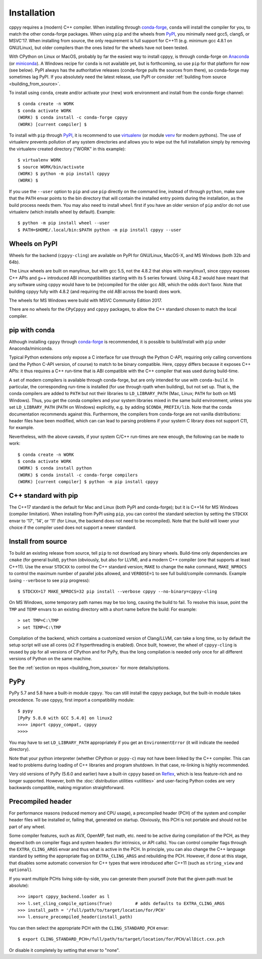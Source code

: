 .. _installation:

Installation
============

cppyy requires a (modern) C++ compiler.
When installing through `conda-forge`_, ``conda`` will install the compiler
for you, to match the other conda-forge packages.
When using ``pip`` and the wheels from `PyPI`_, you minimally need gcc5,
clang5, or MSVC'17.
When installing from source, the only requirement is full support for C++11
(e.g. minimum gcc 4.8.1 on GNU/Linux), but older compilers than the ones
listed for the wheels have not been tested.

With CPython on Linux or MacOS, probably by far the easiest way to install
cppyy, is through conda-forge on `Anaconda`_ (or `miniconda`_).
A Windows recipe for ``conda`` is not available yet, but is forthcoming, so
use ``pip`` for that platform for now (see below).
PyPI always has the authoritative releases (conda-forge pulls the sources
from there), so conda-forge may sometimes lag PyPI.
If you absolutely need the latest release, use PyPI or consider
:ref:`building from source <building_from_source>`.

To install using ``conda``, create and/or activate your (new) work environment
and install from the conda-forge channel::

  $ conda create -n WORK
  $ conda activate WORK
  (WORK) $ conda install -c conda-forge cppyy
  (WORK) [current compiler] $

To install with ``pip`` through `PyPI`_, it is recommend to use
`virtualenv`_ (or module `venv`_ for modern pythons).
The use of virtualenv prevents pollution of any system directories and allows
you to wipe out the full installation simply by removing the virtualenv
created directory ("WORK" in this example)::

  $ virtualenv WORK
  $ source WORK/bin/activate
  (WORK) $ python -m pip install cppyy
  (WORK) $

If you use the ``--user`` option to ``pip`` and use ``pip`` directly on the
command line, instead of through ``python``, make sure that the ``PATH``
envar points to the bin directory that will contain the installed entry
points during the installation, as the build process needs them.
You may also need to install ``wheel`` first if you have an older version of
``pip`` and/or do not use virtualenv (which installs wheel by default).
Example::

 $ python -m pip install wheel --user
 $ PATH=$HOME/.local/bin:$PATH python -m pip install cppyy --user


Wheels on PyPI
--------------

Wheels for the backend (``cppyy-cling``) are available on PyPI for GNU/Linux,
MacOS-X, and MS Windows (both 32b and 64b).

The Linux wheels are built on manylinux, but with gcc 5.5, not the 4.8.2 that
ships with manylinux1, since cppyy exposes C++ APIs and g++ introduced
ABI incompatibilities starting with its 5 series forward.
Using 4.8.2 would have meant that any software using cppyy would have to
be (re)compiled for the older gcc ABI, which the odds don't favor.
Note that building cppyy fully with 4.8.2 (and requiring the old ABI across
the board) does work.

The wheels for MS Windows were build with MSVC Community Edition 2017.

There are no wheels for the ``CPyCppyy`` and ``cppyy`` packages, to allow
the C++ standard chosen to match the local compiler.


pip with conda
--------------

Although installing ``cppyy`` through `conda-forge`_ is recommended, it is
possible to build/install with ``pip`` under Anaconda/miniconda.

Typical Python extensions only expose a C interface for use through the
Python C-API, requiring only calling conventions (and the Python C-API
version, of course) to match to be binary compatible.
Here, cppyy differs because it exposes C++ APIs: it thus requires a C++
run-time that is ABI compatible with the C++ compiler that was used during
build-time.

A set of modern compilers is available through conda-forge, but are only
intended for use with ``conda-build``.
In particular, the corresponding run-time is installed (for use through rpath
when building), but not set up.
That is, the conda compilers are added to ``PATH`` but not their libraries
to ``LD_LIBRARY_PATH`` (Mac, Linux; ``PATH`` for both on MS Windows).
Thus, you get the conda compilers and your system libraries mixed in the same
build environment, unless you set ``LD_LIBRARY_PATH`` (``PATH`` on Windows)
explicitly, e.g. by adding ``$CONDA_PREFIX/lib``.
Note that the conda documentation recommends against this.
Furthermore, the compilers from conda-forge are not vanilla distributions:
header files have been modified, which can can lead to parsing problems if
your system C library does not support C11, for example.

Nevertheless, with the above caveats, if your system C/C++ run-times are new
enough, the following can be made to work::

 $ conda create -n WORK
 $ conda activate WORK
 (WORK) $ conda install python
 (WORK) $ conda install -c conda-forge compilers
 (WORK) [current compiler] $ python -m pip install cppyy


C++ standard with pip
---------------------

The C++17 standard is the default for Mac and Linux (both PyPI and
conda-forge); but it is C++14 for MS Windows (compiler limitation).
When installing from PyPI using ``pip``, you can control the standard
selection by setting the ``STDCXX`` envar to '17', '14', or '11' (for Linux,
the backend does not need to be recompiled).
Note that the build will lower your choice if the compiler used does not
support a newer standard.


Install from source
-------------------
.. _installation_from_source:

To build an existing release from source, tell ``pip`` to not download any
binary wheels.
Build-time only dependencies are ``cmake`` (for general build), ``python``
(obviously, but also for LLVM), and a modern C++ compiler (one that supports
at least C++11).
Use the envar ``STDCXX`` to control the C++ standard version; ``MAKE`` to
change the ``make`` command, ``MAKE_NPROCS`` to control the maximum number of
parallel jobs allowed, and ``VERBOSE=1`` to see full build/compile commands.
Example (using ``--verbose`` to see ``pip`` progress)::

 $ STDCXX=17 MAKE_NPROCS=32 pip install --verbose cppyy --no-binary=cppyy-cling

On MS Windows, some temporary path names may be too long, causing the build to
fail.
To resolve this issue, point the ``TMP`` and ``TEMP`` envars to an existing
directory with a short name before the build:
For example::

 > set TMP=C:\TMP
 > set TEMP=C:\TMP

Compilation of the backend, which contains a customized version of
Clang/LLVM, can take a long time, so by default the setup script will use all
cores (x2 if hyperthreading is enabled).
Once built, however, the wheel of ``cppyy-cling`` is reused by pip for all
versions of CPython and for PyPy, thus the long compilation is needed only
once for all different versions of Python on the same machine.

See the :ref:`section on repos <building_from_source>` for more
details/options.


PyPy
----

PyPy 5.7 and 5.8 have a built-in module ``cppyy``.
You can still install the cppyy package, but the built-in module takes
precedence.
To use cppyy, first import a compatibility module::

 $ pypy
 [PyPy 5.8.0 with GCC 5.4.0] on linux2
 >>>> import cppyy_compat, cppyy
 >>>>

You may have to set ``LD_LIBRARY_PATH`` appropriately if you get an
``EnvironmentError`` (it will indicate the needed directory).

Note that your python interpreter (whether CPython or ``pypy-c``) may not have
been linked by the C++ compiler.
This can lead to problems during loading of C++ libraries and program shutdown.
In that case, re-linking is highly recommended.

Very old versions of PyPy (5.6.0 and earlier) have a built-in ``cppyy`` based
on `Reflex`_, which is less feature-rich and no longer supported.
However, both the :doc:`distribution utilities <utilities>` and user-facing
Python codes are very backwards compatible, making migration straightforward.


Precompiled header
------------------

For performance reasons (reduced memory and CPU usage), a precompiled header
(PCH) of the system and compiler header files will be installed or, failing
that, generated on startup.
Obviously, this PCH is not portable and should not be part of any wheel.

Some compiler features, such as AVX, OpenMP, fast math, etc. need to be
active during compilation of the PCH, as they depend both on compiler flags
and system headers (for intrinsics, or API calls).
You can control compiler flags through the ``EXTRA_CLING_ARGS`` envar and thus
what is active in the PCH.
In principle, you can also change the C++ language standard by setting the
appropriate flag on ``EXTRA_CLING_ARGS`` and rebuilding the PCH.
However, if done at this stage, that disables some automatic conversion for
C++ types that were introduced after C++11 (such as ``string_view`` and
``optional``).

If you want multiple PCHs living side-by-side, you can generate them
yourself (note that the given path must be absolute)::

 >>> import cppyy_backend.loader as l
 >>> l.set_cling_compile_options(True)         # adds defaults to EXTRA_CLING_ARGS
 >>> install_path = '/full/path/to/target/location/for/PCH'
 >>> l.ensure_precompiled_header(install_path)

You can then select the appropriate PCH with the ``CLING_STANDARD_PCH`` envar::

 $ export CLING_STANDARD_PCH=/full/path/to/target/location/for/PCH/allDict.cxx.pch

Or disable it completely by setting that envar to "none".


.. _`conda-forge`: https://anaconda.org/conda-forge/cppyy
.. _`Anaconda`: https://www.anaconda.com/distribution/
.. _`miniconda`: https://docs.conda.io/en/latest/miniconda.html
.. _`PyPI`: https://pypi.python.org/pypi/cppyy/
.. _`virtualenv`: https://pypi.python.org/pypi/virtualenv
.. _`venv`: https://docs.python.org/3/library/venv.html
.. _`Reflex`: https://root.cern.ch/how/how-use-reflex
